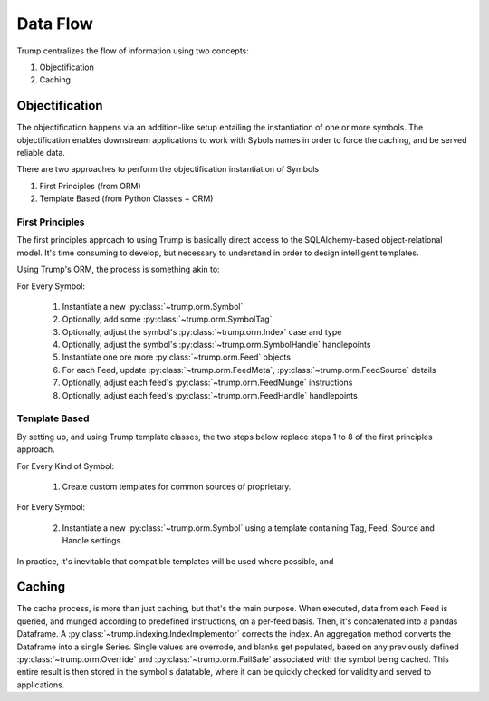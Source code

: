 Data Flow
=========
Trump centralizes the flow of information using two concepts:

1. Objectification
2. Caching

Objectification
---------------

The objectification happens via an addition-like setup entailing the instantiation of one or more symbols.  
The objectification enables downstream applications to work with Sybols names in order to force the caching, and be served reliable data.

There are two approaches to perform the objectification instantiation of Symbols

1. First Principles (from ORM)
2. Template Based (from Python Classes + ORM)
 
First Principles
^^^^^^^^^^^^^^^^

The first principles approach to using Trump is basically direct access to the SQLAlchemy-based object-relational model.
It's time consuming to develop, but necessary to understand in order to design intelligent templates.

Using Trump's ORM, the process is something akin to:

For Every Symbol:

	1. Instantiate a new :py:class:`~trump.orm.Symbol`
	2. Optionally, add some :py:class:`~trump.orm.SymbolTag`
	3. Optionally, adjust the symbol's :py:class:`~trump.orm.Index` case and type
	4. Optionally, adjust the symbol's :py:class:`~trump.orm.SymbolHandle` handlepoints
	5. Instantiate one ore more :py:class:`~trump.orm.Feed` objects
	6. For each Feed, update :py:class:`~trump.orm.FeedMeta`, :py:class:`~trump.orm.FeedSource` details
	7. Optionally, adjust each feed's :py:class:`~trump.orm.FeedMunge` instructions
	8. Optionally, adjust each feed's :py:class:`~trump.orm.FeedHandle` handlepoints

Template Based
^^^^^^^^^^^^^^

By setting up, and using Trump template classes, the two steps below replace steps 1 to 8 of the first principles approach. 

For Every Kind of Symbol:

	1. Create custom templates for common sources of proprietary.

For Every Symbol:

	2. Instantiate a new :py:class:`~trump.orm.Symbol` using a template containing Tag, Feed, Source and Handle settings.

In practice, it's inevitable that compatible templates will be used where possible, and 	

Caching
-------

The cache process, is more than just caching, but that's the main purpose.  When executed, data from each Feed is queried, and munged according to predefined instructions,
on a per-feed basis.  Then, it's concatenated into a pandas Dataframe. A :py:class:`~trump.indexing.IndexImplementor` corrects the index.
An aggregation method converts the Dataframe into a single Series. Single values are overrode, and blanks get populated, based on any previously
defined :py:class:`~trump.orm.Override` and :py:class:`~trump.orm.FailSafe` associated with the symbol being cached.
This entire result is then stored in the symbol's datatable, where it can be quickly checked for validity and served to applications.
